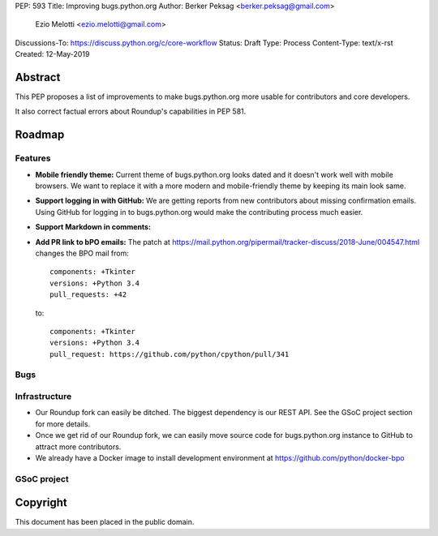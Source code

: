 PEP: 593
Title: Improving bugs.python.org
Author: Berker Peksag <berker.peksag@gmail.com>
        Ezio Melotti <ezio.melotti@gmail.com>
Discussions-To: https://discuss.python.org/c/core-workflow
Status: Draft
Type: Process
Content-Type: text/x-rst
Created: 12-May-2019


Abstract
========

This PEP proposes a list of improvements to make bugs.python.org more
usable for contributors and core developers.

It also correct factual errors about Roundup's capabilities in PEP 581.


Roadmap
=======

Features
--------

* **Mobile friendly theme:** Current theme of bugs.python.org looks
  dated and it doesn't work well with mobile browsers. We want to
  replace it with a more modern and mobile-friendly theme by keeping
  its main look same.

* **Support logging in with GitHub:** We are getting reports from new
  contributors about missing confirmation emails. Using GitHub for
  logging in to bugs.python.org would make the contributing process
  much easier.

* **Support Markdown in comments:**

* **Add PR link to bPO emails:** The patch at https://mail.python.org/pipermail/tracker-discuss/2018-June/004547.html
  changes the BPO mail from::

     components: +Tkinter
     versions: +Python 3.4
     pull_requests: +42

  to::

     components: +Tkinter
     versions: +Python 3.4
     pull_request: https://github.com/python/cpython/pull/341


Bugs
----

.. Hidden email bug
.. Listing user emails https://bugs.python.org/issue32177


Infrastructure
--------------

* Our Roundup fork can easily be ditched. The biggest dependency is our
  REST API. See the GSoC project section for more details.

* Once we get rid of our Roundup fork, we can easily move source code for
  bugs.python.org instance to GitHub to attract more contributors.

* We already have a Docker image to install development environment at
  https://github.com/python/docker-bpo


GSoC project
------------

.. TODO


Copyright
=========

This document has been placed in the public domain.

..
   Local Variables:
   mode: indented-text
   indent-tabs-mode: nil
   sentence-end-double-space: t
   fill-column: 70
   coding: utf-8
   End:
